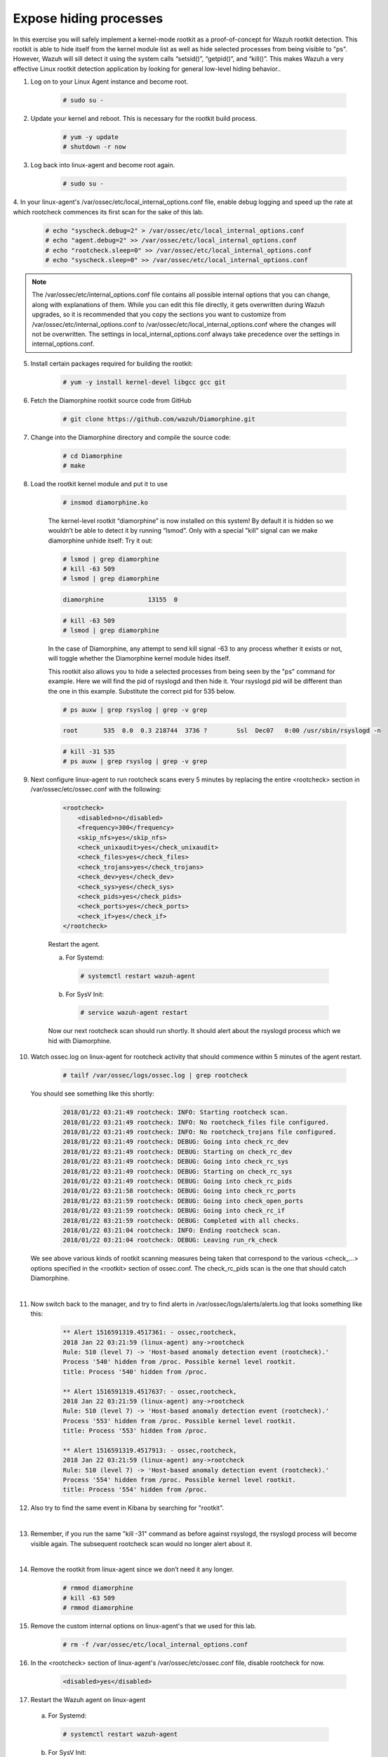 .. Copyright (C) 2019 Wazuh, Inc.

.. _learning_wazuh_hidden_processes:

Expose hiding processes
=======================

In this exercise you will safely implement a kernel-mode rootkit as a proof-of-concept for Wazuh rootkit detection.
This rootkit is able to hide itself from the kernel module list as well as hide selected processes from being visible
to "ps".  However, Wazuh will sill detect it using the system calls “setsid()”, “getpid()”, and “kill()”. This makes
Wazuh a very effective Linux rootkit detection application by looking for general low-level hiding behavior..

1. Log on to your Linux Agent instance and become root.

    .. code-block:: console

        # sudo su -

2. Update  your kernel and reboot.  This is necessary for the rootkit build process.

    .. code-block:: console

        # yum -y update
        # shutdown -r now

3. Log back into linux-agent and become root again.

    .. code-block:: console

        # sudo su -

4. In your linux-agent's /var/ossec/etc/local_internal_options.conf file, enable debug logging and speed up the rate
at which rootcheck commences its first scan for the sake of this lab.

    .. code-block:: console

        # echo "syscheck.debug=2" > /var/ossec/etc/local_internal_options.conf
        # echo "agent.debug=2" >> /var/ossec/etc/local_internal_options.conf
        # echo "rootcheck.sleep=0" >> /var/ossec/etc/local_internal_options.conf
        # echo "syscheck.sleep=0" >> /var/ossec/etc/local_internal_options.conf

.. note::
    The /var/ossec/etc/internal_options.conf file contains all possible internal options that you can change, along with
    explanations of them.  While you can edit this file directly, it gets overwritten during Wazuh upgrades, so it is
    recommended that you copy the sections you want to customize from /var/ossec/etc/internal_options.conf to
    /var/ossec/etc/local_internal_options.conf where the changes will not be overwritten.  The settings in
    local_internal_options.conf always take precedence over the settings in internal_options.conf.

5. Install certain packages required for building the rootkit:

    .. code-block:: console

        # yum -y install kernel-devel libgcc gcc git

6. Fetch the Diamorphine rootkit source code from GitHub

    .. code-block:: console

        # git clone https://github.com/wazuh/Diamorphine.git

7. Change into the Diamorphine directory and compile the source code:

    .. code-block:: console

        # cd Diamorphine
        # make

8. Load the rootkit kernel module and put it to use

    .. code-block:: console

        # insmod diamorphine.ko

    The kernel-level rootkit “diamorphine” is now installed on this system! By default it is hidden so we wouldn’t be able to detect it by running “lsmod”.  Only with a special "kill" signal can we make diamorphine unhide itself:  Try it out:

    .. code-block:: console

        # lsmod | grep diamorphine
        # kill -63 509
        # lsmod | grep diamorphine

    .. code-block:: none
        :class: output

        diamorphine            13155  0

    .. code-block:: console

        # kill -63 509
        # lsmod | grep diamorphine

    .. code-block:: none
        :class: output



    In the case of Diamorphine, any attempt to send kill signal -63 to any process whether it exists or not, will toggle whether the Diamorphine kernel module hides itself.

    This rootkit also allows you to hide a selected processes from being seen by the "ps" command for example.  Here we will find the pid of rsyslogd and then hide it.  Your rsyslogd pid will be different than the one in this example.  Substitute the correct pid for 535 below.

    .. code-block:: console

        # ps auxw | grep rsyslog | grep -v grep

    .. code-block:: none
        :class: output

        root       535  0.0  0.3 218744  3736 ?        Ssl  Dec07   0:00 /usr/sbin/rsyslogd -n

    .. code-block:: console

        # kill -31 535
        # ps auxw | grep rsyslog | grep -v grep

    .. code-block:: none
        :class: output

        

9. Next configure linux-agent to run rootcheck scans every 5 minutes by replacing the entire <rootcheck> section in /var/ossec/etc/ossec.conf with the following:

    .. code-block:: xml

        <rootcheck>
            <disabled>no</disabled>
            <frequency>300</frequency>
            <skip_nfs>yes</skip_nfs>
            <check_unixaudit>yes</check_unixaudit>
            <check_files>yes</check_files>
            <check_trojans>yes</check_trojans>
            <check_dev>yes</check_dev>
            <check_sys>yes</check_sys>
            <check_pids>yes</check_pids>
            <check_ports>yes</check_ports>
            <check_if>yes</check_if>
        </rootcheck>

    Restart the agent.

    a. For Systemd:

      .. code-block:: console

        # systemctl restart wazuh-agent

    b. For SysV Init:

      .. code-block:: console

        # service wazuh-agent restart

    Now our next rootcheck scan should run shortly.  It should alert about the rsyslogd process which we hid with Diamorphine.

10. Watch ossec.log on linux-agent for rootcheck activity that should commence within 5 minutes of the agent restart.

        .. code-block:: console

            # tailf /var/ossec/logs/ossec.log | grep rootcheck

    You should see something like this shortly:

        .. code-block:: none
            :class: output

            2018/01/22 03:21:49 rootcheck: INFO: Starting rootcheck scan.
            2018/01/22 03:21:49 rootcheck: INFO: No rootcheck_files file configured.
            2018/01/22 03:21:49 rootcheck: INFO: No rootcheck_trojans file configured.
            2018/01/22 03:21:49 rootcheck: DEBUG: Going into check_rc_dev
            2018/01/22 03:21:49 rootcheck: DEBUG: Starting on check_rc_dev
            2018/01/22 03:21:49 rootcheck: DEBUG: Going into check_rc_sys
            2018/01/22 03:21:49 rootcheck: DEBUG: Starting on check_rc_sys
            2018/01/22 03:21:49 rootcheck: DEBUG: Going into check_rc_pids
            2018/01/22 03:21:58 rootcheck: DEBUG: Going into check_rc_ports
            2018/01/22 03:21:59 rootcheck: DEBUG: Going into check_open_ports
            2018/01/22 03:21:59 rootcheck: DEBUG: Going into check_rc_if
            2018/01/22 03:21:59 rootcheck: DEBUG: Completed with all checks.
            2018/01/22 03:21:04 rootcheck: INFO: Ending rootcheck scan.
            2018/01/22 03:21:04 rootcheck: DEBUG: Leaving run_rk_check

    We see above various kinds of rootkit scanning measures being taken that correspond to the various <check\_...> options specified in the <rootkit> section of ossec.conf.  The check_rc_pids scan is the one that should catch Diamorphine.

|

11. Now switch back to the manager, and try to find alerts in /var/ossec/logs/alerts/alerts.log that looks something like this:

        .. code-block:: none
            :class: output

            ** Alert 1516591319.4517361: - ossec,rootcheck,
            2018 Jan 22 03:21:59 (linux-agent) any->rootcheck
            Rule: 510 (level 7) -> 'Host-based anomaly detection event (rootcheck).'
            Process '540' hidden from /proc. Possible kernel level rootkit.
            title: Process '540' hidden from /proc.

            ** Alert 1516591319.4517637: - ossec,rootcheck,
            2018 Jan 22 03:21:59 (linux-agent) any->rootcheck
            Rule: 510 (level 7) -> 'Host-based anomaly detection event (rootcheck).'
            Process '553' hidden from /proc. Possible kernel level rootkit.
            title: Process '553' hidden from /proc.

            ** Alert 1516591319.4517913: - ossec,rootcheck,
            2018 Jan 22 03:21:59 (linux-agent) any->rootcheck
            Rule: 510 (level 7) -> 'Host-based anomaly detection event (rootcheck).'
            Process '554' hidden from /proc. Possible kernel level rootkit.
            title: Process '554' hidden from /proc.

12. Also try to find the same event in Kibana by searching for "rootkit".

    .. thumbnail:: ../images/learning-wazuh/labs/kibana-rootkit.png
        :title: brute
        :align: center
        :width: 80%

|

13. Remember, if you run the same "kill -31" command as before against rsyslogd, the rsyslogd process will become visible again. The subsequent rootcheck scan would no longer alert about it.

|

14. Remove the rootkit from linux-agent since we don’t need it any longer.

        .. code-block:: console

            # rmmod diamorphine
            # kill -63 509
            # rmmod diamorphine

15. Remove the custom internal options on linux-agent's that we used for this lab.

        .. code-block:: console

            # rm -f /var/ossec/etc/local_internal_options.conf

16. In the <rootcheck> section of linux-agent's /var/ossec/etc/ossec.conf file, disable rootcheck for now.

        .. code-block:: xml

            <disabled>yes</disabled>

17. Restart the Wazuh agent on linux-agent

  a. For Systemd:

    .. code-block:: console

      # systemctl restart wazuh-agent

  b. For SysV Init:

    .. code-block:: console

      # service wazuh-agent restart
